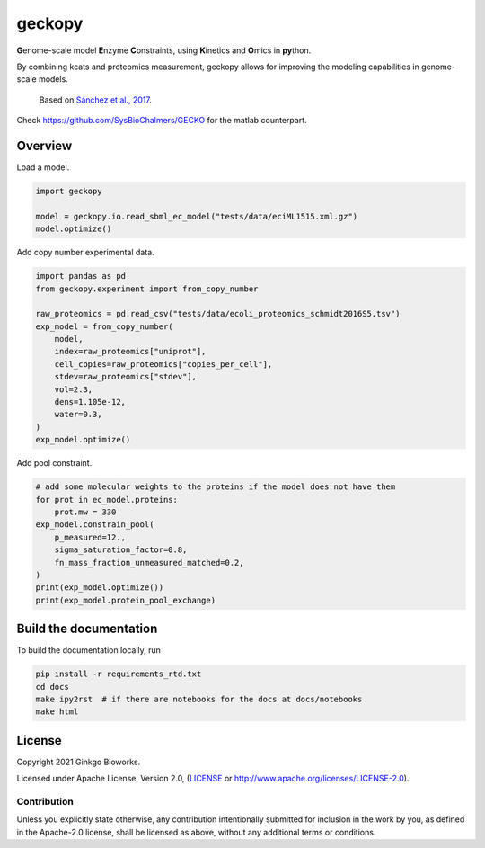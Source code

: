geckopy
=======

.. image:: https://github.com/ginkgobioworks/geckopy/actions/workflows/main.yml/badge.svg
   :target: https://github.com/ginkgobioworks/geckopy/actions
   :alt: CI build

**G**\ enome-scale model **E**\ nzyme **C**\ onstraints, using **K**\ inetics and 
**O**\ mics in **py**\ thon.

By combining kcats and proteomics measurement, geckopy allows for improving
the modeling capabilities in genome-scale models.

..

   Based on `Sánchez et al., 2017`_.


Check https://github.com/SysBioChalmers/GECKO for the matlab counterpart.

Overview
--------

Load a model.

.. code-block:: python

   import geckopy

   model = geckopy.io.read_sbml_ec_model("tests/data/eciML1515.xml.gz")
   model.optimize()

Add copy number experimental data.

.. code-block:: python

   import pandas as pd
   from geckopy.experiment import from_copy_number

   raw_proteomics = pd.read_csv("tests/data/ecoli_proteomics_schmidt2016S5.tsv")
   exp_model = from_copy_number(
       model,
       index=raw_proteomics["uniprot"],
       cell_copies=raw_proteomics["copies_per_cell"],
       stdev=raw_proteomics["stdev"],
       vol=2.3,
       dens=1.105e-12,
       water=0.3,
   )
   exp_model.optimize()

Add pool constraint.

.. code-block:: python

   # add some molecular weights to the proteins if the model does not have them
   for prot in ec_model.proteins:
       prot.mw = 330
   exp_model.constrain_pool(
       p_measured=12.,
       sigma_saturation_factor=0.8,
       fn_mass_fraction_unmeasured_matched=0.2,
   )
   print(exp_model.optimize())
   print(exp_model.protein_pool_exchange)

Build the documentation
-----------------------
To build the documentation locally, run 

.. code-block:: shell

  pip install -r requirements_rtd.txt
  cd docs
  make ipy2rst  # if there are notebooks for the docs at docs/notebooks
  make html


License
-------
Copyright 2021 Ginkgo Bioworks.

Licensed under Apache License, Version 2.0, (LICENSE_ or
http://www.apache.org/licenses/LICENSE-2.0).

Contribution
~~~~~~~~~~~~
Unless you explicitly state otherwise, any contribution intentionally submitted
for inclusion in the work by you, as defined in the Apache-2.0 license, shall 
be licensed as above, without any additional terms or conditions.

.. _Sánchez et al., 2017: https://dx.doi.org/10.15252/msb.20167411
.. _LICENSE: ./LICENSE
.. _virtualenv: https://pypi.python.org/pypi/virtualenv
